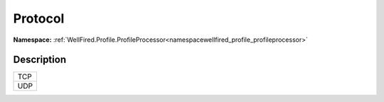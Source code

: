 .. _enumenumwellfired_profile_profileprocessor:

Protocol
=========

**Namespace:** :ref:`WellFired.Profile.ProfileProcessor<namespacewellfired_profile_profileprocessor>`

Description
------------



+-------------+
|TCP          |
+-------------+
|UDP          |
+-------------+

